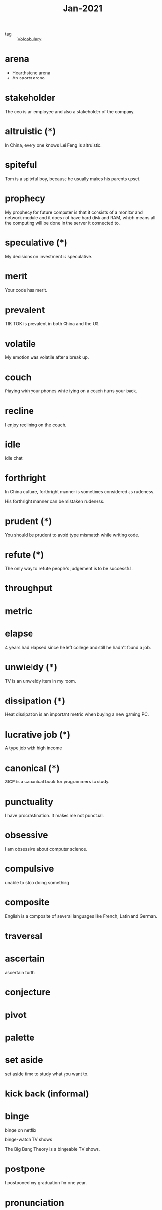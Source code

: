 :PROPERTIES:
:ID:       8519b178-63eb-40e8-a644-2ee8d9b00a31
:END:
#+title: Jan-2021
#+filetags: :Volcabulary:

- tag :: [[id:a6863434-322b-4586-bee9-e0e042eb532e][Volcabulary]] 

* arena
  - Hearthstone arena
  - An sports arena

* stakeholder

The ceo is an employee and also a stakeholder of the company.

* altruistic (*)

In China, every one knows Lei Feng is altruistic.

* spiteful

Tom is a spiteful boy, because he usually makes his parents upset.

* prophecy 

My prophecy for future computer is that it consists of a monitor and network module and it does not have hard disk and RAM, which means all the computing will be done in the server it connected to.

* speculative (*)

My decisions on investment is speculative.

* merit

Your code has merit.

* prevalent

TIK TOK is prevalent in both China and the US.

* volatile

My emotion was volatile after a break up.

* couch

Playing with your phones while lying on a couch hurts your back.

* recline

I enjoy reclining on the couch.

* idle

idle chat

* forthright

In China culture, forthright manner is sometimes considered as rudeness.

His forthright manner can be mistaken rudeness.

* prudent (*)

You should be prudent to avoid type mismatch while writing code. 

* refute (*)

The only way to refute people's judgement is to be successful. 

* throughput

* metric

* elapse

4 years had elapsed since he left college and still he hadn't found a job.

* unwieldy (*)

TV is an unwieldy item in my room.

* dissipation (*)

Heat dissipation is an important metric when buying a new gaming PC.

* lucrative job (*)

A type job with high income

* canonical (*)

SICP is a canonical book for programmers to study.

* punctuality

I have procrastination. It makes me not punctual.

* obsessive
  
I am obsessive about computer science.

* compulsive

unable to stop doing something

* composite

English is a composite of several languages like French, Latin and German.

* traversal

* ascertain
  ascertain turth

* conjecture

* pivot

* palette

* set aside

  set aside time to study what you want to.

* kick back (informal)

* binge

  binge on netflix

  binge-watch TV shows

  The Big Bang Theory is a bingeable TV shows.

* postpone

  I postponed my graduation for one year.

* pronunciation

  - verb form
    pronounce
